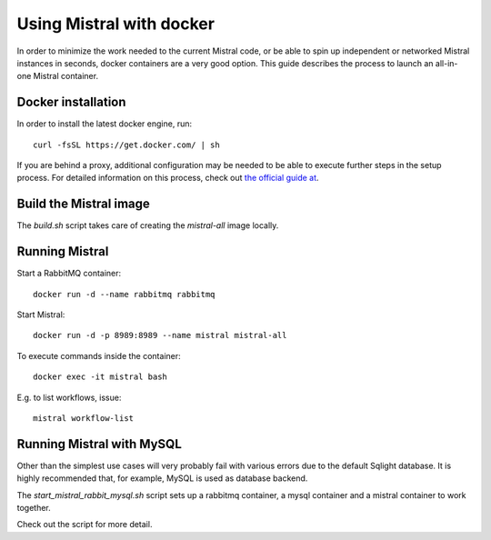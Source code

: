 Using Mistral with docker
=========================

In order to minimize the work needed to the current Mistral code, or be able
to spin up independent or networked Mistral instances in seconds, docker
containers are a very good option. This guide describes the process to
launch an all-in-one Mistral container.


Docker installation
-------------------

In order to install the latest docker engine, run::

  curl -fsSL https://get.docker.com/ | sh

If you are behind a proxy, additional configuration may be needed to be
able to execute further steps in the setup process. For detailed information
on this process, check out `the official guide at
<http://www.sqlite.org/omitted.html>`_.



Build the Mistral image
-----------------------

The `build.sh` script takes care of creating the `mistral-all` image locally.


Running Mistral
---------------

Start a RabbitMQ container::

  docker run -d --name rabbitmq rabbitmq

Start Mistral::

  docker run -d -p 8989:8989 --name mistral mistral-all

To execute commands inside the container::

  docker exec -it mistral bash

E.g. to list workflows, issue::

  mistral workflow-list


Running Mistral with MySQL
--------------------------

Other than the simplest use cases will very probably fail with various errors
due to the default Sqlight database. It is highly recommended that, for
example, MySQL is used as database backend.

The `start_mistral_rabbit_mysql.sh` script sets up a rabbitmq container, a
mysql container and a mistral container to work together.

Check out the script for more detail.
